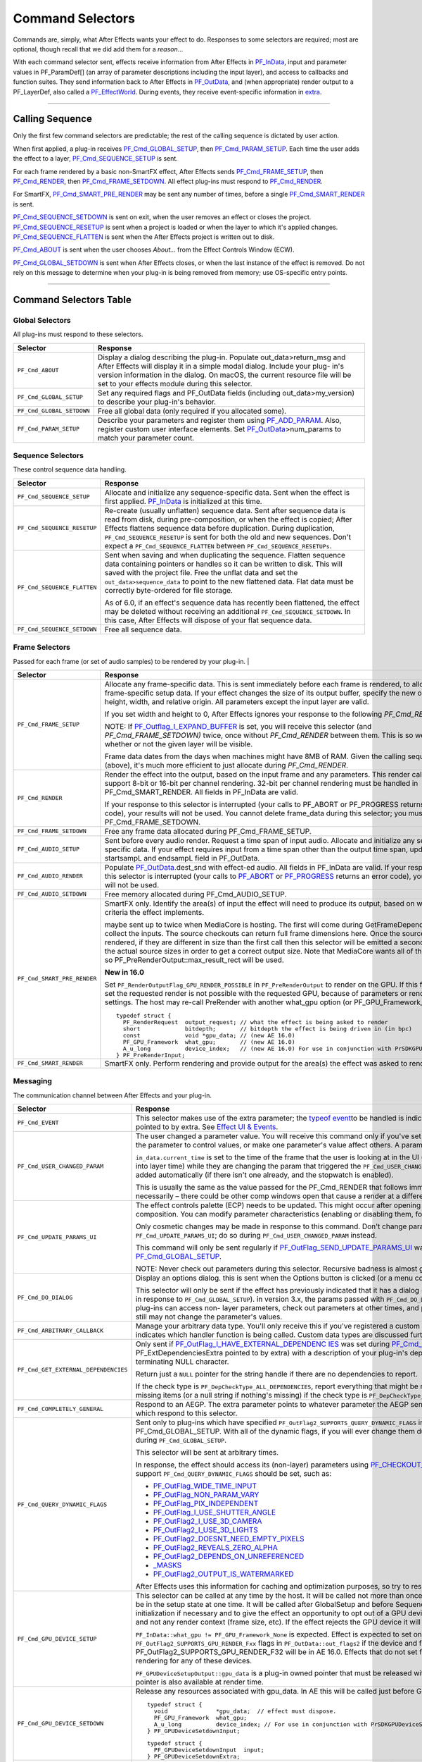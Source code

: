 .. _effect-basics/command-selectors:

Command Selectors
################################################################################

Commands are, simply, what After Effects wants your effect to do. Responses to some selectors are required; most are optional, though recall that we did add them for a *reason*...

With each command selector sent, effects receive information from After Effects in `PF_InData <#_bookmark115>`__, input and parameter values in PF_ParamDef[] (an array of parameter descriptions including the input layer), and access to callbacks and function suites. They send information back to After Effects in `PF_OutData <#_bookmark132>`__, and (when appropriate) render output to a PF_LayerDef, also called a `PF_EffectWorld <#_bookmark231>`__. During events, they receive event-specific information in `extra <#_bookmark437>`__.

----

Calling Sequence
================================================================================

Only the first few command selectors are predictable; the rest of the calling sequence is dictated by user action.

When first applied, a plug-in receives `PF_Cmd_GLOBAL_SETUP <#_bookmark81>`__, then `PF_Cmd_PARAM_SETUP <#_bookmark83>`__. Each time the user adds the effect to a layer, `PF_Cmd_SEQUENCE_SETUP <#_bookmark85>`__ is sent.

For each frame rendered by a basic non-SmartFX effect, After Effects sends `PF_Cmd_FRAME_SETUP <#_bookmark92>`__, then `PF_Cmd_RENDER <#_bookmark94>`__, then `PF_Cmd_FRAME_SETDOWN <#_bookmark96>`__. All effect plug-ins must respond to `PF_Cmd_RENDER <#_bookmark94>`__\ *.*

For SmartFX, `PF_Cmd_SMART_PRE_RENDER <#_bookmark101>`__ may be sent any number of times, before a single `PF_Cmd_SMART_RENDER <#_bookmark103>`__ is sent.

`PF_Cmd_SEQUENCE_SETDOWN <#_bookmark91>`__ is sent on exit, when the user removes an effect or closes the project. `PF_Cmd_SEQUENCE_RESETUP <#_bookmark87>`__ is sent when a project is loaded or when the layer to which it's applied changes. `PF_Cmd_SEQUENCE_FLATTEN <#_bookmark89>`__ is sent when the After Effects project is written out to disk.

`PF_Cmd_ABOUT <#_bookmark79>`__ is sent when the user chooses *About…* from the Effect Controls Window (ECW).

`PF_Cmd_GLOBAL_SETDOWN <#_bookmark82>`__ is sent when After Effects closes, or when the last instance of the effect is removed. Do not rely on this message to determine when your plug-in is being removed from memory; use OS-specific entry points.

----

Command Selectors Table
================================================================================

Global Selectors
********************************************************************************

All plug-ins must respond to these selectors.

+---------------------------+---------------------------------------------------------------------------------------------------------------------------------------------------------+
|       **Selector**        |                                                                      **Response**                                                                       |
+===========================+=========================================================================================================================================================+
| ``PF_Cmd_ABOUT``          | Display a dialog describing the plug-in. Populate out_data>return_msg and After Effects will display it in a simple modal dialog.                       |
|                           | Include your plug- in's version information in the dialog. On macOS, the current resource file will be set to your effects module during this selector. |
+---------------------------+---------------------------------------------------------------------------------------------------------------------------------------------------------+
| ``PF_Cmd_GLOBAL_SETUP``   | Set any required flags and PF_OutData fields (including out_data>my_version) to describe your plug-in's behavior.                                       |
+---------------------------+---------------------------------------------------------------------------------------------------------------------------------------------------------+
| ``PF_Cmd_GLOBAL_SETDOWN`` | Free all global data (only required if you allocated some).                                                                                             |
+---------------------------+---------------------------------------------------------------------------------------------------------------------------------------------------------+
| ``PF_Cmd_PARAM_SETUP``    | Describe your parameters and register them using `PF_ADD_PARAM <#_bookmark282>`__. Also, register custom user interface elements.                       |
|                           | Set `PF_OutData <#_bookmark132>`__>num_params to match your parameter count.                                                                            |
+---------------------------+---------------------------------------------------------------------------------------------------------------------------------------------------------+

Sequence Selectors
********************************************************************************

These control sequence data handling.

+-----------------------------+---------------------------------------------------------------------------------------------------------------------------------------------------------------------------------------------------+
|        **Selector**         |                                                                                           **Response**                                                                                            |
+=============================+===================================================================================================================================================================================================+
| ``PF_Cmd_SEQUENCE_SETUP``   | Allocate and initialize any sequence-specific data. Sent when the effect is first applied. `PF_InData <#_bookmark115>`__ is initialized at this time.                                             |
+-----------------------------+---------------------------------------------------------------------------------------------------------------------------------------------------------------------------------------------------+
| ``PF_Cmd_SEQUENCE_RESETUP`` | Re-create (usually unflatten) sequence data. Sent after sequence data is read from disk, during pre-composition, or when the effect is copied;                                                    |
|                             | After Effects flattens sequence data before duplication. During duplication, ``PF_Cmd_SEQUENCE_RESETUP`` is sent for both the old and new sequences.                                              |
|                             | Don't expect a ``PF_Cmd_SEQUENCE_FLATTEN`` between ``PF_Cmd_SEQUENCE_RESETUPs``.                                                                                                                  |
+-----------------------------+---------------------------------------------------------------------------------------------------------------------------------------------------------------------------------------------------+
| ``PF_Cmd_SEQUENCE_FLATTEN`` | Sent when saving and when duplicating the sequence. Flatten sequence data containing pointers or handles so it can be written to disk.                                                            |
|                             | This will saved with the project file. Free the unflat data and set the ``out_data>sequence_data`` to point to the new flattened data. Flat data must be correctly byte-ordered for file storage. |
|                             |                                                                                                                                                                                                   |
|                             | As of 6.0, if an effect's sequence data has recently been flattened, the effect may be deleted without receiving an additional ``PF_Cmd_SEQUENCE_SETDOWN``.                                       |
|                             | In this case, After Effects will dispose of your flat sequence data.                                                                                                                              |
+-----------------------------+---------------------------------------------------------------------------------------------------------------------------------------------------------------------------------------------------+
| ``PF_Cmd_SEQUENCE_SETDOWN`` | Free all sequence data.                                                                                                                                                                           |
+-----------------------------+---------------------------------------------------------------------------------------------------------------------------------------------------------------------------------------------------+

Frame Selectors
********************************************************************************

Passed for each frame (or set of audio samples) to be rendered by your plug-in.                                                                                                                                                                                                                                                                                                                                                                                                                                                                                                                                                                                            |

+-----------------------------+-------------------------------------------------------------------------------------------------------------------------------------------------------------------------------------------------------------------------------------------------------------------+
|        **Selector**         |                                                                                                                           **Response**                                                                                                                            |
+=============================+===================================================================================================================================================================================================================================================================+
| ``PF_Cmd_FRAME_SETUP``      | Allocate any frame-specific data. This is sent immediately before each frame is rendered, to allow for frame-specific setup data.                                                                                                                                 |
|                             | If your effect changes the size of its output buffer, specify the new output height, width, and relative origin. All parameters except the input layer are valid.                                                                                                 |
|                             |                                                                                                                                                                                                                                                                   |
|                             | If you set width and height to 0, After Effects ignores your response to the following *PF_Cmd_RENDER*.                                                                                                                                                           |
|                             |                                                                                                                                                                                                                                                                   |
|                             | NOTE: If `PF_Outflag_I_EXPAND_BUFFER <#_bookmark157>`__ is set, you will receive this selector (and *PF_Cmd_FRAME_SETDOWN)* twice, once without *PF_Cmd_RENDER* between them. This is so we know whether or not the given layer will be visible.                  |
|                             |                                                                                                                                                                                                                                                                   |
|                             | Frame data dates from the days when machines might have 8MB of RAM. Given the calling sequence (above), it's much more efficient to just allocate during *PF_Cmd_RENDER*.                                                                                         |
+-----------------------------+-------------------------------------------------------------------------------------------------------------------------------------------------------------------------------------------------------------------------------------------------------------------+
| ``PF_Cmd_RENDER``           | Render the effect into the output, based on the input frame and any parameters.                                                                                                                                                                                   |
|                             | This render call can only support 8-bit or 16-bit per channel rendering. 32-bit per channel rendering must be handled in PF_Cmd_SMART_RENDER.                                                                                                                     |
|                             | All fields in PF_InData are valid.                                                                                                                                                                                                                                |
|                             |                                                                                                                                                                                                                                                                   |
|                             | If your response to this selector is interrupted (your calls to PF_ABORT or PF_PROGRESS returns an error code), your results will not be used.                                                                                                                    |
|                             | You cannot delete frame_data during this selector; you must wait until PF_Cmd_FRAME_SETDOWN.                                                                                                                                                                      |
+-----------------------------+-------------------------------------------------------------------------------------------------------------------------------------------------------------------------------------------------------------------------------------------------------------------+
| ``PF_Cmd_FRAME_SETDOWN``    | Free any frame data allocated during PF_Cmd_FRAME_SETUP.                                                                                                                                                                                                          |
+-----------------------------+-------------------------------------------------------------------------------------------------------------------------------------------------------------------------------------------------------------------------------------------------------------------+
| ``PF_Cmd_AUDIO_SETUP``      | Sent before every audio render. Request a time span of input audio. Allocate and initialize any sequence-specific data.                                                                                                                                           |
|                             | If your effect requires input from a time span other than the output time span, update the startsampL and endsampL field in PF_OutData.                                                                                                                           |
+-----------------------------+-------------------------------------------------------------------------------------------------------------------------------------------------------------------------------------------------------------------------------------------------------------------+
| ``PF_Cmd_AUDIO_RENDER``     | Populate `PF_OutData <#_bookmark132>`__.dest_snd with effect-ed audio. All fields in PF_InData are valid.                                                                                                                                                         |
|                             | If your response to this selector is interrupted (your calls to `PF_ABORT <#_bookmark283>`__ or `PF_PROGRESS <#_bookmark285>`__ returns an error code), your results will not be used.                                                                            |
+-----------------------------+-------------------------------------------------------------------------------------------------------------------------------------------------------------------------------------------------------------------------------------------------------------------+
| ``PF_Cmd_AUDIO_SETDOWN``    | Free memory allocated during PF_Cmd_AUDIO_SETUP.                                                                                                                                                                                                                  |
+-----------------------------+-------------------------------------------------------------------------------------------------------------------------------------------------------------------------------------------------------------------------------------------------------------------+
| ``PF_Cmd_SMART_PRE_RENDER`` | SmartFX only. Identify the area(s) of input the effect will need to produce its output, based on whatever criteria the effect implements.                                                                                                                         |
|                             |                                                                                                                                                                                                                                                                   |
|                             | maybe sent up to twice when MediaCore is hosting. The first will come during GetFrameDependencies to collect the inputs.                                                                                                                                          |
|                             | The source checkouts can return full frame dimensions here. Once the sources are rendered, if they are different in size than the first call then this selector will be emitted a second time with the actual source sizes in order to get a correct output size. |
|                             | Note that MediaCore wants all of the output, so PF_PreRenderOutput::max_result_rect will be used.                                                                                                                                                                 |
|                             |                                                                                                                                                                                                                                                                   |
|                             | **New in 16.0**                                                                                                                                                                                                                                                   |
|                             |                                                                                                                                                                                                                                                                   |
|                             | Set ``PF_RenderOutputFlag_GPU_RENDER_POSSIBLE`` in ``PF_PreRenderOutput`` to render on the GPU.                                                                                                                                                                   |
|                             | If this flag is not set the requested render is not possible with the requested GPU, because of parameters or render settings.                                                                                                                                    |
|                             | The host may re-call PreRender with another what_gpu option (or PF_GPU_Framework_None).                                                                                                                                                                           |
|                             |                                                                                                                                                                                                                                                                   |
|                             | ::                                                                                                                                                                                                                                                                |
|                             |                                                                                                                                                                                                                                                                   |
|                             |   typedef struct {                                                                                                                                                                                                                                                |
|                             |     PF_RenderRequest  output_request; // what the effect is being asked to render                                                                                                                                                                                 |
|                             |     short             bitdepth;       // bitdepth the effect is being driven in (in bpc)                                                                                                                                                                          |
|                             |     const             void *gpu_data; // (new AE 16.0)                                                                                                                                                                                                            |
|                             |     PF_GPU_Framework  what_gpu;       // (new AE 16.0)                                                                                                                                                                                                            |
|                             |     A_u_long          device_index;   // (new AE 16.0) For use in conjunction with PrSDKGPUDeviceSuite                                                                                                                                                            |
|                             |   } PF_PreRenderInput;                                                                                                                                                                                                                                            |
+-----------------------------+-------------------------------------------------------------------------------------------------------------------------------------------------------------------------------------------------------------------------------------------------------------------+
| ``PF_Cmd_SMART_RENDER``     | SmartFX only. Perform rendering and provide output for the area(s) the effect was asked to render.                                                                                                                                                                |
+-----------------------------+-------------------------------------------------------------------------------------------------------------------------------------------------------------------------------------------------------------------------------------------------------------------+

Messaging
********************************************************************************

The communication channel between After Effects and your plug-in.

+--------------------------------------+-----------------------------------------------------------------------------------------------------------------------------------------------------------------------------------------------------------------------------------------------------------------------+
|             **Selector**             |                                                                                                                             **Response**                                                                                                                              |
+======================================+=======================================================================================================================================================================================================================================================================+
| ``PF_Cmd_EVENT``                     | This selector makes use of the extra parameter; the `type <#_bookmark423>`__\ `of event <#_bookmark423>`__\ to be handled is indicated by the e_type field, a member of the structure pointed to by extra.                                                            |
|                                      | See `Effect <#_bookmark421>`__ `UI & Events <#_bookmark421>`__.                                                                                                                                                                                                       |
+--------------------------------------+-----------------------------------------------------------------------------------------------------------------------------------------------------------------------------------------------------------------------------------------------------------------------+
| ``PF_Cmd_USER_CHANGED_PARAM``        | The user changed a parameter value. You will receive this command only if you've set the `PF_ParamFlag_SUPERVISE <#_bookmark223>`__ flag.                                                                                                                             |
|                                      | You modify the parameter to control values, or make one parameter's value affect others. A parameter can be modified by different actions.                                                                                                                            |
|                                      |                                                                                                                                                                                                                                                                       |
|                                      | ``in_data.current_time`` is set to the time of the frame that the user is looking at in the UI (internally, the current time of the comp converted into layer time) while they are changing the param that triggered the ``PF_Cmd_USER_CHANGED_PARAM``.               |
|                                      | It's also the time of a keyframe that is added automatically (if there isn't one already, and the stopwatch is enabled).                                                                                                                                              |
|                                      |                                                                                                                                                                                                                                                                       |
|                                      | This is usually the same as the value passed for the PF_Cmd_RENDER that follows immediately after (unless caps lock is down), but not necessarily – there could be other comp windows open that cause a render at a different time in response to the changed param.  |
+--------------------------------------+-----------------------------------------------------------------------------------------------------------------------------------------------------------------------------------------------------------------------------------------------------------------------+
| ``PF_Cmd_UPDATE_PARAMS_UI``          | The effect controls palette (ECP) needs to be updated. This might occur after opening the ECP or moving to a new time within the composition.                                                                                                                         |
|                                      | You can modify parameter characteristics (enabling or disabling them, for example) by calling `PF_UpdateParamUI() <#_bookmark319>`__.                                                                                                                                 |
|                                      |                                                                                                                                                                                                                                                                       |
|                                      | Only cosmetic changes may be made in response to this command. Don't change parameter values while responding to ``PF_Cmd_UPDATE_PARAMS_UI``; do so during ``PF_Cmd_USER_CHANGED_PARAM`` instead.                                                                     |
|                                      |                                                                                                                                                                                                                                                                       |
|                                      | This command will only be sent regularly if `PF_OutFlag_SEND_UPDATE_PARAMS_UI <#_bookmark167>`__ was set in the PiPL, and during `PF_Cmd_GLOBAL_SETUP <#_bookmark81>`__.                                                                                              |
|                                      |                                                                                                                                                                                                                                                                       |
|                                      | NOTE: Never check out parameters during this selector. Recursive badness is almost guaranteed to result.                                                                                                                                                              |
+--------------------------------------+-----------------------------------------------------------------------------------------------------------------------------------------------------------------------------------------------------------------------------------------------------------------------+
| ``PF_Cmd_DO_DIALOG``                 | Display an options dialog. this is sent when the Options button is clicked (or a menu command has been selected).                                                                                                                                                     |
|                                      |                                                                                                                                                                                                                                                                       |
|                                      | This selector will only be sent if the effect has previously indicated that it has a dialog (by setting the global ``PF_OutFlag_I_DO_DIALOG`` flag in response to ``PF_Cmd_GLOBAL_SETUP``). in version 3.x, the params passed with ``PF_Cmd_DO_DIALOG`` were invalid. |
|                                      | This is no longer the case; plug-ins can access non- layer parameters, check out parameters at other times, and perform UI updates during ``PF_Cmd_DO_DIALOG``. They still may not change the parameter's values.                                                     |
+--------------------------------------+-----------------------------------------------------------------------------------------------------------------------------------------------------------------------------------------------------------------------------------------------------------------------+
| ``PF_Cmd_ARBITRARY_CALLBACK``        | Manage your arbitrary data type. You'll only receive this if you've registered a custom data type parameter.                                                                                                                                                          |
|                                      | The extra parameter indicates which handler function is being called. Custom data types are discussed further in `Implementation <#arbitrary-data-parameters>`__.                                                                                                     |
+--------------------------------------+-----------------------------------------------------------------------------------------------------------------------------------------------------------------------------------------------------------------------------------------------------------------------+
| ``PF_Cmd_GET_EXTERNAL_DEPENDENCIES`` | Only sent if `PF_OutFlag_I_HAVE_EXTERNAL_DEPENDENC <#_bookmark166>`__ `IES <#_bookmark166>`__ was set during `PF_Cmd_GLOBAL_SETUP <#_bookmark81>`__.                                                                                                                  |
|                                      | Populate a string handle (in the PF_ExtDependenciesExtra pointed to by extra) with a description of your plug-in's dependencies, making sure to allocate space for the terminating NULL character.                                                                    |
|                                      |                                                                                                                                                                                                                                                                       |
|                                      | Return just a ``NULL`` pointer for the string handle if there are no dependencies to report.                                                                                                                                                                          |
|                                      |                                                                                                                                                                                                                                                                       |
|                                      | If the check type is ``PF_DepCheckType_ALL_DEPENDENCIES``, report everything that might be required for your plug-in to render.                                                                                                                                       |
|                                      | Report only missing items (or a null string if nothing's missing) if the check type is ``PF_DepCheckType_MISSING_DEPENDENCIES``.                                                                                                                                      |
+--------------------------------------+-----------------------------------------------------------------------------------------------------------------------------------------------------------------------------------------------------------------------------------------------------------------------+
| ``PF_Cmd_COMPLETELY_GENERAL``        | Respond to an AEGP. The extra parameter points to whatever parameter the AEGP sent. AEGPs can only communicate with effects which respond to this selector.                                                                                                           |
+--------------------------------------+-----------------------------------------------------------------------------------------------------------------------------------------------------------------------------------------------------------------------------------------------------------------------+
| ``PF_Cmd_QUERY_DYNAMIC_FLAGS``       | Sent only to plug-ins which have specified ``PF_OutFlag2_SUPPORTS_QUERY_DYNAMIC_FLAGS`` in ``PF_OutFlags2``, in their PiPL and during PF_Cmd_GLOBAL_SETUP.                                                                                                            |
|                                      | With all of the dynamic flags, if you will ever change them during this command, you must have set the flag on during ``PF_Cmd_GLOBAL_SETUP``.                                                                                                                        |
|                                      |                                                                                                                                                                                                                                                                       |
|                                      | This selector will be sent at arbitrary times.                                                                                                                                                                                                                        |
|                                      |                                                                                                                                                                                                                                                                       |
|                                      | In response, the effect should access its (non-layer) parameters using `PF_CHECKOUT_PARAM <#_bookmark287>`__, and decide whether any of the flags that support ``PF_Cmd_QUERY_DYNAMIC_FLAGS`` should be set, such as:                                                 |
|                                      |                                                                                                                                                                                                                                                                       |
|                                      | - `PF_OutFlag_WIDE_TIME_INPUT <#_bookmark150>`__                                                                                                                                                                                                                      |
|                                      | - `PF_OutFlag_NON_PARAM_VARY <#_bookmark153>`__                                                                                                                                                                                                                       |
|                                      | - `PF_OutFlag_PIX_INDEPENDENT <#_bookmark158>`__                                                                                                                                                                                                                      |
|                                      | - `PF_OutFlag_I_USE_SHUTTER_ANGLE <#_bookmark163>`__                                                                                                                                                                                                                  |
|                                      | - `PF_OutFlag2_I_USE_3D_CAMERA <#_bookmark175>`__                                                                                                                                                                                                                     |
|                                      | - `PF_OutFlag2_I_USE_3D_LIGHTS <#_bookmark176>`__                                                                                                                                                                                                                     |
|                                      | - `PF_OutFlag2_DOESNT_NEED_EMPTY_PIXELS <#_bookmark179>`__                                                                                                                                                                                                            |
|                                      | - `PF_OutFlag2_REVEALS_ZERO_ALPHA <#_bookmark180>`__                                                                                                                                                                                                                  |
|                                      | - `PF_OutFlag2_DEPENDS_ON_UNREFERENCED <#_bookmark186>`__                                                                                                                                                                                                             |
|                                      | - `\_MASKS <#_bookmark186>`__                                                                                                                                                                                                                                         |
|                                      | - `PF_OutFlag2_OUTPUT_IS_WATERMARKED <#_bookmark188>`__                                                                                                                                                                                                               |
|                                      |                                                                                                                                                                                                                                                                       |
|                                      | After Effects uses this information for caching and optimization purposes, so try to respond as quickly as possible.                                                                                                                                                  |
+--------------------------------------+-----------------------------------------------------------------------------------------------------------------------------------------------------------------------------------------------------------------------------------------------------------------------+
| ``PF_Cmd_GPU_DEVICE_SETUP``          | This selector can be called at any time by the host. It will be called not more than once for each GPU device. Multiple GPU devices may be in the setup state at one time.                                                                                            |
|                                      | It will be called after GlobalSetup and before SequenceSetup.                                                                                                                                                                                                         |
|                                      | The intent is for the effect to do GPU initialization if necessary and to give the effect an opportunity to opt out of a GPU device based solely on the properties of that device, and not any render context (frame size, etc).                                      |
|                                      | If the effect rejects the GPU device it will get called for CPU render.                                                                                                                                                                                               |
|                                      |                                                                                                                                                                                                                                                                       |
|                                      | ``PF_InData::what_gpu != PF_GPU_Framework_None`` is expected.                                                                                                                                                                                                         |
|                                      | Effect is expected to set one or both of the ``PF_OutFlag2_SUPPORTS_GPU_RENDER_Fxx`` flags in ``PF_OutData::out_flags2`` if the device and framework in what_gpu is supported.                                                                                        |
|                                      | Note that only PF_OutFlag2_SUPPORTS_GPU_RENDER_F32 will be in AE 16.0. Effects that do not set flags here will NOT be considered to support GPU rendering for any of these devices.                                                                                   |
|                                      |                                                                                                                                                                                                                                                                       |
|                                      | ``PF_GPUDeviceSetupOutput::gpu_data`` is a plug-in owned pointer that must be released with a the ``PF_Cmd_GPU_DEVICE_SETDOWN`` selector. This pointer is also available at render time.                                                                              |
+--------------------------------------+-----------------------------------------------------------------------------------------------------------------------------------------------------------------------------------------------------------------------------------------------------------------------+
| ``PF_Cmd_GPU_DEVICE_SETDOWN``        | Release any resources associated with gpu_data. In AE this will be called just before GPU device release.                                                                                                                                                             |
|                                      |                                                                                                                                                                                                                                                                       |
|                                      | ::                                                                                                                                                                                                                                                                    |
|                                      |                                                                                                                                                                                                                                                                       |
|                                      |   typedef struct {                                                                                                                                                                                                                                                    |
|                                      |     void              *gpu_data;  // effect must dispose.                                                                                                                                                                                                             |
|                                      |     PF_GPU_Framework  what_gpu;                                                                                                                                                                                                                                       |
|                                      |     A_u_long          device_index; // For use in conjunction with PrSDKGPUDeviceSuite                                                                                                                                                                                |
|                                      |   } PF_GPUDeviceSetdownInput;                                                                                                                                                                                                                                         |
|                                      |                                                                                                                                                                                                                                                                       |
|                                      | ::                                                                                                                                                                                                                                                                    |
|                                      |                                                                                                                                                                                                                                                                       |
|                                      |   typedef struct {                                                                                                                                                                                                                                                    |
|                                      |     PF_GPUDeviceSetdownInput  input;                                                                                                                                                                                                                                  |
|                                      |   } PF_GPUDeviceSetdownExtra;                                                                                                                                                                                                                                         |
+--------------------------------------+-----------------------------------------------------------------------------------------------------------------------------------------------------------------------------------------------------------------------------------------------------------------------+
| ``PF_Cmd_GPU_SMART_RENDER_GPU``      | GPU equivalent to the existing ``PF_Cmd_SMART_RENDER`` selector.                                                                                                                                                                                                      |
|                                      | At render time, either the ``PF_Cmd_SMART_RENDER`` or the ``PF_Cmd_SMART_RENDER_GPU`` selector will be called, depending on whether the effect is expected to produce a CPU or GPU frame as output.                                                                   |
|                                      |                                                                                                                                                                                                                                                                       |
|                                      | ``PF_Cmd_SMART_RENDER_GPU`` will only be called when what_gpu != PF_GPU_Framework_None, and has effects on any input / output PF_LayerDef's.                                                                                                                          |
|                                      | All frame check-ins and check-outs will operate on GPU frames when this selector is in progress. Note ``PF_Cmd_SMART_RENDER`` shares the Extra structs.                                                                                                               |
|                                      |                                                                                                                                                                                                                                                                       |
|                                      | ::                                                                                                                                                                                                                                                                    |
|                                      |                                                                                                                                                                                                                                                                       |
|                                      |   typedef struct {                                                                                                                                                                                                                                                    |
|                                      |     PF_RenderRequest  output_request;   // what the effect is being asked to render                                                                                                                                                                                   |
|                                      |     short             bitdepth;         // bitdepth the effect is being driven in (in bpc)                                                                                                                                                                            |
|                                      |     void              *pre_render_data; // passed back from value placed in extra->output->pre_render_data during PF_Cmd_PRE_RENDER                                                                                                                                   |
|                                      |     const void        *gpu_data;        // (new AE 16.0)                                                                                                                                                                                                              |
|                                      |     PF_GPU_Framework  what_gpu;         // (new AE 16.0)                                                                                                                                                                                                              |
|                                      |     A_u_long          device_index;     // (new AE 16.0)                                                                                                                                                                                                              |
|                                      |   } PF_SmartRenderInput;                                                                                                                                                                                                                                              |
|                                      |                                                                                                                                                                                                                                                                       |
|                                      |   typedef struct {                                                                                                                                                                                                                                                    |
|                                      |     PF_SmartRenderInput *input;                                                                                                                                                                                                                                       |
|                                      |     PF_SmartRenderCallbacks *cb;                                                                                                                                                                                                                                      |
|                                      |   } PF_SmartRenderExtra;                                                                                                                                                                                                                                              |
|                                      |                                                                                                                                                                                                                                                                       |
|                                      | The what_gpu and device_index fields are in the extra input for GPU-related selectors indicates to the plug-in the GPU framework to be used for rendering.                                                                                                            |
|                                      | Input and output buffers will be prepared on this framework and device. The device, context, command queue, and other associated GPU state can be queried with ``PrSDKGPUDeviceSuite::GetDeviceInfo``.                                                                |
|                                      |                                                                                                                                                                                                                                                                       |
|                                      | what_gpu will be the same between PF_Cmd_SMART_PRE_RENDER and                                                                                                                                                                                                         |
+--------------------------------------+-----------------------------------------------------------------------------------------------------------------------------------------------------------------------------------------------------------------------------------------------------------------------+

----

What's The Difference?
================================================================================

There is a subtle difference between `PF_Cmd_USER_CHANGED_PARAM <#_bookmark108>`__ and `PF_Cmd_UPDATE_PARAMS_UI <#_bookmark109>`__. Effects need to distinguish between the user actually changing a parameter value (PF_Cmd_USER_CHANGED_PARAM*)*, and just scrubbing around the timeline (PF_Cmd_UPDATE_PARAMS_UI*,* which is also sent when the plug-in is first loaded).

Only the first few command selectors are predictable; the rest of the calling sequence is dictated by user action.

When first applied, a plug-in receives `PF_Cmd_GLOBAL_SETUP <#_bookmark81>`__, then `PF_Cmd_PARAM_SETUP <#_bookmark83>`__. Each time the user adds the effect to a layer, `PF_Cmd_SEQUENCE_SETUP <#_bookmark85>`__ is sent.

For each frame rendered by a basic non-SmartFX effect, After Effects sends `PF_Cmd_FRAME_SETUP <#_bookmark92>`__, then `PF_Cmd_RENDER <#_bookmark94>`__, then `PF_Cmd_FRAME_SETDOWN <#_bookmark96>`__. All effect plug-ins must respond to `PF_Cmd_RENDER <#_bookmark94>`__\ *.*

For SmartFX, `PF_Cmd_SMART_PRE_RENDER <#_bookmark101>`__ may be sent any number of times, before a single `PF_Cmd_SMART_RENDER <#_bookmark103>`__ is sent.

`PF_Cmd_SEQUENCE_SETDOWN <#_bookmark91>`__ is sent on exit, when the user removes an effect or closes the project. `PF_Cmd_SEQUENCE_RESETUP <#_bookmark87>`__ is sent when a project is loaded or when the layer to which it's applied changes. `PF_Cmd_SEQUENCE_FLATTEN <#_bookmark89>`__ is sent when the After Effects project is written out to disk.

`PF_Cmd_ABOUT <#_bookmark79>`__ is sent when the user chooses *About…* from the Effect Controls Window (ECW).

`PF_Cmd_GLOBAL_SETDOWN <#_bookmark82>`__ is sent when After Effects closes, or when the last instance of the effect is removed. Do not rely on this message to determine when your plug-in is being removed from memory; use OS-specific entry points.
